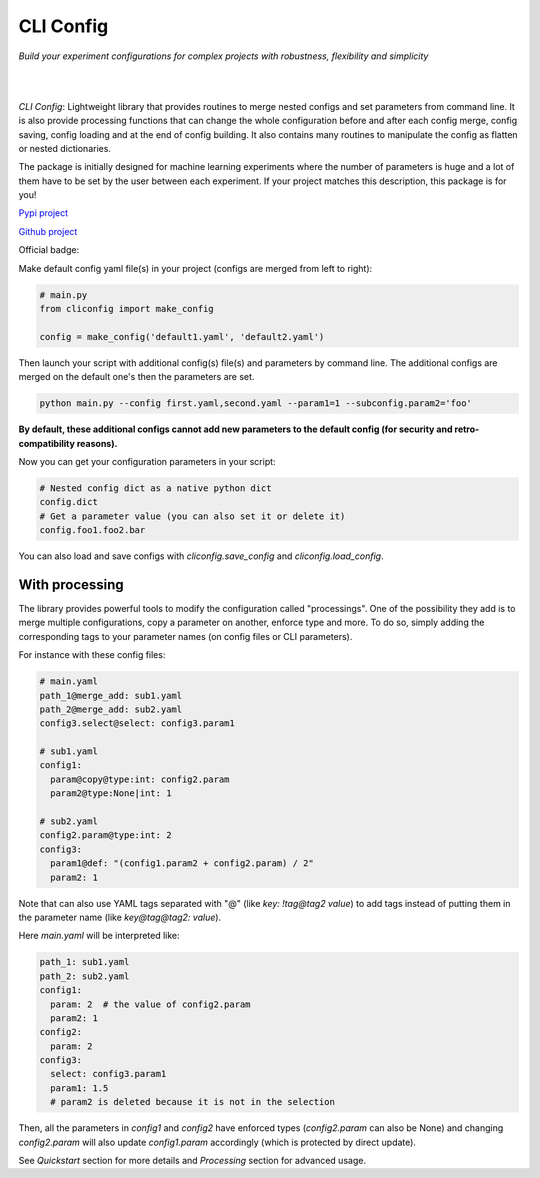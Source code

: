 CLI Config
==========

*Build your experiment configurations for complex projects with robustness, flexibility and simplicity*

|

.. image:: _static/logo_extend.png
  :align: center
  :width: 1000
  :alt: CLI config logo

|

*CLI Config*: Lightweight library that provides routines to merge nested configs
and set parameters from command line. It is also provide processing functions
that can change the whole configuration before and after each config merge, config
saving, config loading and at the end of config building. It also contains many
routines to manipulate the config as flatten or nested dictionaries.

The package is initially designed for machine learning experiments where the
number of parameters is huge and a lot of them have to be set by the user between
each experiment. If your project matches this description, this package is for you!

`Pypi project <https://pypi.org/project/cliconfig/>`_

`Github project <https://github.com/valentingol/cliconfig>`_


|PyPI version| |PythonVersion| |License| |Waka_Time|

|Ruff_logo| |Black_logo|

|Ruff| |Flake8| |Pydocstyle| |MyPy| |PyLint|

|Tests| |Coverage| |Documentation Status|

Official badge:
|Config|

Make default config yaml file(s) in your project (configs are merged from left to right):

.. code:: python

   # main.py
   from cliconfig import make_config

   config = make_config('default1.yaml', 'default2.yaml')

Then launch your script with additional config(s) file(s) and parameters by command line.
The additional configs are merged on the default one's then the parameters are set.

.. code:: bash

   python main.py --config first.yaml,second.yaml --param1=1 --subconfig.param2='foo'

**By default, these additional configs cannot add new parameters to the default config
(for security and retro-compatibility reasons).**

Now you can get your configuration parameters in your script:

.. code:: python

   # Nested config dict as a native python dict
   config.dict
   # Get a parameter value (you can also set it or delete it)
   config.foo1.foo2.bar

You can also load and save configs with `cliconfig.save_config` and `cliconfig.load_config`.

With processing
---------------

The library provides powerful tools to modify the configuration called "processings".
One of the possibility they add is to merge multiple configurations,
copy a parameter on another, enforce type and more. To do so, simply adding the
corresponding tags to your parameter names (on config files or CLI parameters).

For instance with these config files:

.. code:: yaml

    # main.yaml
    path_1@merge_add: sub1.yaml
    path_2@merge_add: sub2.yaml
    config3.select@select: config3.param1

    # sub1.yaml
    config1:
      param@copy@type:int: config2.param
      param2@type:None|int: 1

    # sub2.yaml
    config2.param@type:int: 2
    config3:
      param1@def: "(config1.param2 + config2.param) / 2"
      param2: 1

Note that can also use YAML tags separated with "@" (like `key: !tag@tag2 value`)
to add tags instead of putting them in the parameter name (like `key@tag@tag2: value`).

Here `main.yaml` will be interpreted like:

.. code:: yaml

    path_1: sub1.yaml
    path_2: sub2.yaml
    config1:
      param: 2  # the value of config2.param
      param2: 1
    config2:
      param: 2
    config3:
      select: config3.param1
      param1: 1.5
      # param2 is deleted because it is not in the selection

Then, all the parameters in `config1` and `config2` have enforced types
(`config2.param` can also be None) and changing `config2.param` will also update
`config1.param` accordingly (which is protected by direct update).

See *Quickstart* section for more details and *Processing* section for advanced usage.

.. |PyPI version| image:: https://img.shields.io/github/v/tag/valentingol/cliconfig?label=Pypi&logo=pypi&logoColor=yellow
   :target: https://pypi.org/project/cliconfig/
.. |PythonVersion| image:: https://img.shields.io/badge/Python-3.7%20%7E%203.11-informational
.. |License| image:: https://img.shields.io/github/license/valentingol/cliconfig?color=999
   :target: https://stringfixer.com/fr/MIT_license
.. |Waka_Time| image:: https://wakatime.com/badge/github/valentingol/cliconfig.svg
    :target: https://wakatime.com/badge/github/valentingol/cliconfig
.. |Ruff_logo| image:: https://img.shields.io/endpoint?url=https://raw.githubusercontent.com/charliermarsh/ruff/main/assets/badge/v1.json
   :target: https://github.com/charliermarsh/ruff
.. |Black_logo| image:: https://img.shields.io/badge/code%20style-black-000000.svg
   :target: https://github.com/psf/black
.. |Ruff| image:: https://github.com/valentingol/cliconfig/actions/workflows/ruff.yaml/badge.svg
   :target: https://github.com/valentingol/cliconfig/actions/workflows/ruff.yaml
.. |Flake8| image:: https://github.com/valentingol/cliconfig/actions/workflows/flake.yaml/badge.svg
   :target: https://github.com/valentingol/cliconfig/actions/workflows/flake.yaml
.. |Pydocstyle| image:: https://github.com/valentingol/cliconfig/actions/workflows/pydocstyle.yaml/badge.svg
   :target: https://github.com/valentingol/cliconfig/actions/workflows/pydocstyle.yaml
.. |MyPy| image:: https://github.com/valentingol/cliconfig/actions/workflows/mypy.yaml/badge.svg
   :target: https://github.com/valentingol/cliconfig/actions/workflows/mypy.yaml
.. |PyLint| image:: https://img.shields.io/endpoint?url=https://gist.githubusercontent.com/valentingol/ab12676c87f0eaa715bef0f8ad31a604/raw/cliconfig_pylint.json
   :target: https://github.com/valentingol/cliconfig/actions/workflows/pylint.yaml
.. |Tests| image:: https://github.com/valentingol/cliconfig/actions/workflows/tests.yaml/badge.svg
   :target: https://github.com/valentingol/cliconfig/actions/workflows/tests.yaml
.. |Coverage| image:: https://img.shields.io/endpoint?url=https://gist.githubusercontent.com/valentingol/098e9c7c53be88779ee52ef2f2bc8803/raw/cliconfig_tests.json
   :target: https://github.com/valentingol/cliconfig/actions/workflows/tests.yaml
.. |Documentation Status| image:: https://readthedocs.org/projects/cliconfig/badge/?version=latest
   :target: https://cliconfig.readthedocs.io/en/latest/?badge=latest
.. |Config| image:: https://custom-icon-badges.demolab.com/badge/cliconfig-black?logo=cliconfig
    :target: https://github.com/valentingol/cliconfig
